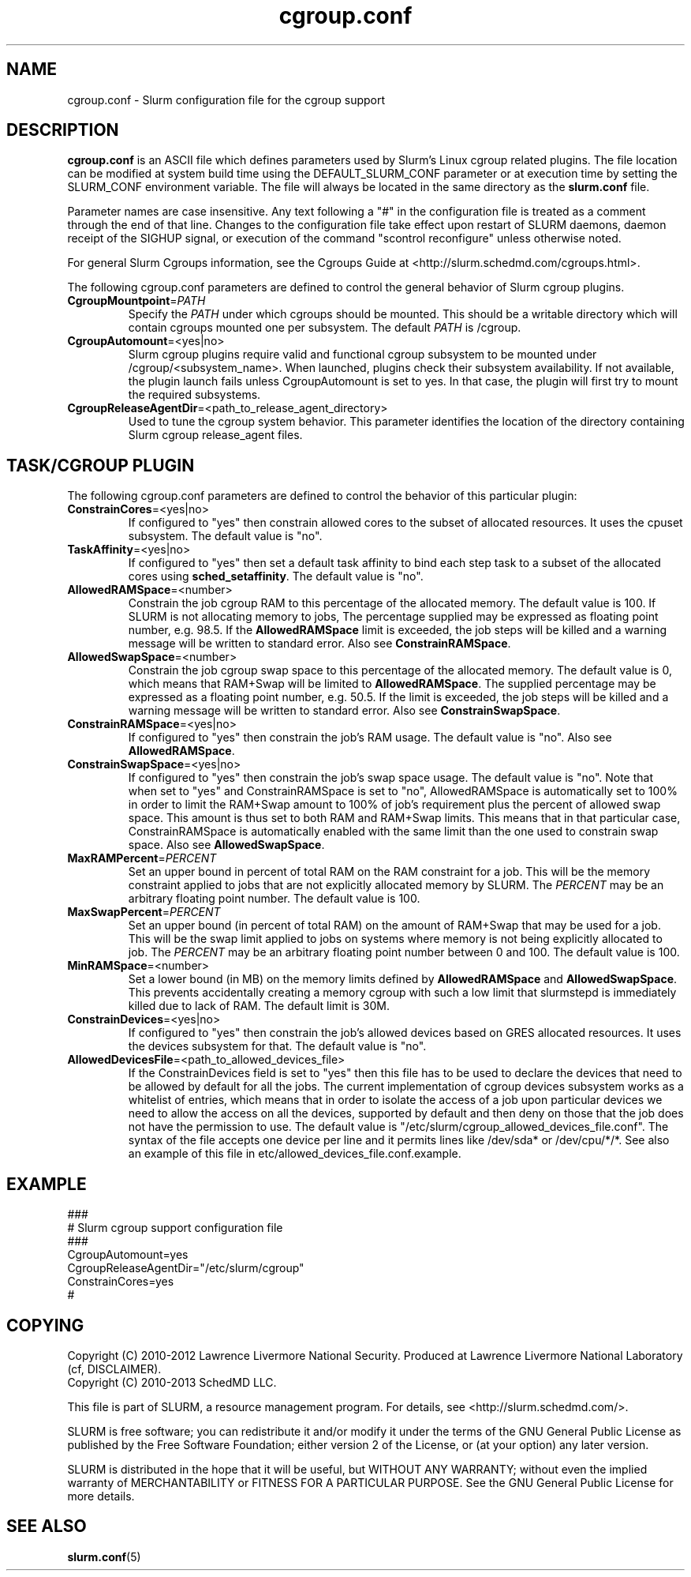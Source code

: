 .TH "cgroup.conf" "5" "June 2012" "cgroup.conf 2.2" \
"Slurm cgroup configuration file"

.SH "NAME"
cgroup.conf \- Slurm configuration file for the cgroup support

.SH "DESCRIPTION"

\fBcgroup.conf\fP is an ASCII file which defines parameters used by
Slurm's Linux cgroup related plugins.
The file location can be modified at system build time using the
DEFAULT_SLURM_CONF parameter or at execution time by setting the SLURM_CONF
environment variable. The file will always be located in the
same directory as the \fBslurm.conf\fP file.
.LP
Parameter names are case insensitive.
Any text following a "#" in the configuration file is treated
as a comment through the end of that line.
Changes to the configuration file take effect upon restart of
SLURM daemons, daemon receipt of the SIGHUP signal, or execution
of the command "scontrol reconfigure" unless otherwise noted.

.LP
For general Slurm Cgroups information, see the Cgroups Guide at
<http://slurm.schedmd.com/cgroups.html>.

.LP
The following cgroup.conf parameters are defined to control the general behavior
of Slurm cgroup plugins.

.TP
\fBCgroupMountpoint\fR=\fIPATH\fR
Specify the \fIPATH\fR under which cgroups should be mounted. This
should be a writable directory which will contain cgroups mounted
one per subsystem. The default \fIPATH\fR is /cgroup.

.TP
\fBCgroupAutomount\fR=<yes|no>
Slurm cgroup plugins require valid and functional cgroup subsystem to be mounted
under /cgroup/<subsystem_name>.
When launched, plugins check their subsystem availability. If not available,
the plugin launch fails unless CgroupAutomount is set to yes. In that case, the
plugin will first try to mount the required subsystems.

.TP
\fBCgroupReleaseAgentDir\fR=<path_to_release_agent_directory>
Used to tune the cgroup system behavior. This parameter identifies the location
of the directory containing Slurm cgroup release_agent files.

.SH "TASK/CGROUP PLUGIN"

.LP
The following cgroup.conf parameters are defined to control the behavior
of this particular plugin:

.TP
\fBConstrainCores\fR=<yes|no>
If configured to "yes" then constrain allowed cores to the subset of
allocated resources. It uses the cpuset subsystem.
The default value is "no".

.TP
\fBTaskAffinity\fR=<yes|no>
If configured to "yes" then set a default task affinity to bind each step
task to a subset of the allocated cores using \fBsched_setaffinity\fP.
The default value is "no".

.TP
\fBAllowedRAMSpace\fR=<number>
Constrain the job cgroup RAM to this percentage of the allocated memory.
The default value is 100. If SLURM is not allocating memory to jobs,
The percentage supplied may be expressed as floating point
number, e.g. 98.5. If the \fBAllowedRAMSpace\fR limit is exceeded, the
job steps will be killed and a warning message will be written to standard
error.  Also see \fBConstrainRAMSpace\fR.

.TP
\fBAllowedSwapSpace\fR=<number>
Constrain the job cgroup swap space to this percentage of the allocated
memory.  The default value is 0, which means that RAM+Swap will be limited
to \fBAllowedRAMSpace\fR. The supplied percentage may be expressed as a
floating point number, e.g. 50.5.  If the limit is exceeded, the job steps
will be killed and a warning message will be written to standard error.
Also see \fBConstrainSwapSpace\fR.

.TP
\fBConstrainRAMSpace\fR=<yes|no>
If configured to "yes" then constrain the job's RAM usage.
The default value is "no".
Also see \fBAllowedRAMSpace\fR.

.TP
\fBConstrainSwapSpace\fR=<yes|no>
If configured to "yes" then constrain the job's swap space usage.
The default value is "no". Note that when set to "yes" and 
ConstrainRAMSpace is set to "no", AllowedRAMSpace is automatically set
to 100% in order to limit the RAM+Swap amount to 100% of job's requirement
plus the percent of allowed swap space. This amount is thus set to both
RAM and RAM+Swap limits. This means that in that particular case,
ConstrainRAMSpace is automatically enabled with the same limit than the one
used to constrain swap space.
Also see \fBAllowedSwapSpace\fR.

.TP
\fBMaxRAMPercent\fR=\fIPERCENT\fR
Set an upper bound in percent of total RAM on the RAM constraint for a job.
This will be the memory constraint applied to jobs that are not explicitly
allocated memory by SLURM. The \fIPERCENT\fR may be an arbitrary floating
point number. The default value is 100.

.TP
\fBMaxSwapPercent\fR=\fIPERCENT\fR
Set an upper bound (in percent of total RAM) on the amount of RAM+Swap
that may be used for a job. This will be the swap limit applied to jobs
on systems where memory is not being explicitly allocated to job. The
\fIPERCENT\fR may be an arbitrary floating point number between 0 and 100.
The default value is 100.

.TP
\fBMinRAMSpace\fR=<number>
Set a lower bound (in MB) on the memory limits defined by
\fBAllowedRAMSpace\fR and \fBAllowedSwapSpace\fR. This prevents
accidentally creating a memory cgroup with such a low limit that slurmstepd
is immediately killed due to lack of RAM. The default limit is 30M.

.TP
\fBConstrainDevices\fR=<yes|no>
If configured to "yes" then constrain the job's allowed devices based on GRES
allocated resources. It uses the devices subsystem for that.
The default value is "no".

.TP
\fBAllowedDevicesFile\fR=<path_to_allowed_devices_file>
If the ConstrainDevices field is set to "yes" then this file has to be used to declare
the devices that need to be allowed by default for all the jobs. The current implementation
of cgroup devices subsystem works as a whitelist of entries, which means that in order to
isolate the access of a job upon particular devices we need to allow the access on all
the devices, supported by default and then deny on those that the job does not have the
permission to use. The default value is "/etc/slurm/cgroup_allowed_devices_file.conf". The syntax of
the file accepts one device per line and it permits lines like /dev/sda* or /dev/cpu/*/*.
See also an example of this file in etc/allowed_devices_file.conf.example.


.SH "EXAMPLE"
.LP
.br
###
.br
# Slurm cgroup support configuration file
.br
###
.br
CgroupAutomount=yes
.br
CgroupReleaseAgentDir="/etc/slurm/cgroup"
.br
ConstrainCores=yes
.br
#

.SH "COPYING"
Copyright (C) 2010-2012 Lawrence Livermore National Security.
Produced at Lawrence Livermore National Laboratory (cf, DISCLAIMER).
.br
Copyright (C) 2010\-2013 SchedMD LLC.
.LP
This file is part of SLURM, a resource management program.
For details, see <http://slurm.schedmd.com/>.
.LP
SLURM is free software; you can redistribute it and/or modify it under
the terms of the GNU General Public License as published by the Free
Software Foundation; either version 2 of the License, or (at your option)
any later version.
.LP
SLURM is distributed in the hope that it will be useful, but WITHOUT ANY
WARRANTY; without even the implied warranty of MERCHANTABILITY or FITNESS
FOR A PARTICULAR PURPOSE.  See the GNU General Public License for more
details.

.SH "SEE ALSO"
.LP
\fBslurm.conf\fR(5)
